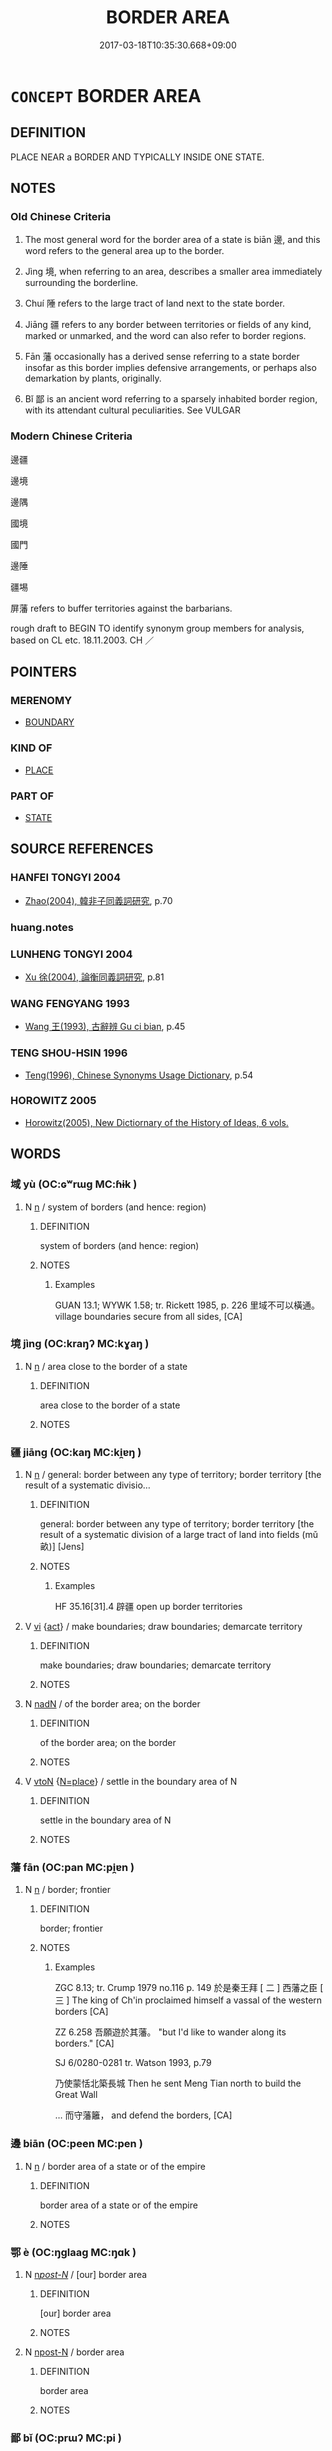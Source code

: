 # -*- mode: mandoku-tls-view -*-
#+TITLE: BORDER AREA
#+DATE: 2017-03-18T10:35:30.668+09:00        
#+STARTUP: content
* =CONCEPT= BORDER AREA
:PROPERTIES:
:CUSTOM_ID: uuid-c67976ab-7cf0-44ad-89a8-c9425a9f1eb8
:TR_ZH: 邊疆
:END:
** DEFINITION

PLACE NEAR a BORDER AND TYPICALLY INSIDE ONE STATE.

** NOTES

*** Old Chinese Criteria
1. The most general word for the border area of a state is biān 邊, and this word refers to the general area up to the border.

2. Jìng 境, when referring to an area, describes a smaller area immediately surrounding the borderline.

3. Chuí 陲 refers to the large tract of land next to the state border.

4. Jiāng 疆 refers to any border between territories or fields of any kind, marked or unmarked, and the word can also refer to border regions.

5. Fān 藩 occasionally has a derived sense referring to a state border insofar as this border implies defensive arrangements, or perhaps also demarkation by plants, originally.

6. Bǐ 鄙 is an ancient word referring to a sparsely inhabited border region, with its attendant cultural peculiarities. See VULGAR

*** Modern Chinese Criteria
邊疆

邊境

邊隅

國境

國門

邊陲

疆埸

屏藩 refers to buffer territories against the barbarians.

rough draft to BEGIN TO identify synonym group members for analysis, based on CL etc. 18.11.2003. CH ／

** POINTERS
*** MERENOMY
 - [[tls:concept:BOUNDARY][BOUNDARY]]

*** KIND OF
 - [[tls:concept:PLACE][PLACE]]

*** PART OF
 - [[tls:concept:STATE][STATE]]

** SOURCE REFERENCES
*** HANFEI TONGYI 2004
 - [[cite:HANFEI-TONGYI-2004][Zhao(2004), 韓非子同義詞研究]], p.70

*** huang.notes

*** LUNHENG TONGYI 2004
 - [[cite:LUNHENG-TONGYI-2004][Xu 徐(2004), 論衡同義詞研究]], p.81

*** WANG FENGYANG 1993
 - [[cite:WANG-FENGYANG-1993][Wang 王(1993), 古辭辨 Gu ci bian]], p.45

*** TENG SHOU-HSIN 1996
 - [[cite:TENG-SHOU-HSIN-1996][Teng(1996), Chinese Synonyms Usage Dictionary]], p.54

*** HOROWITZ 2005
 - [[cite:HOROWITZ-2005][Horowitz(2005), New Dictiornary of the History of Ideas, 6 vols.]]
** WORDS
   :PROPERTIES:
   :VISIBILITY: children
   :END:
*** 域 yù (OC:ɢʷrɯɡ MC:ɦɨk )
:PROPERTIES:
:CUSTOM_ID: uuid-589c9566-9cc4-4a3f-a813-02c3d227fae9
:Char+: 域(32,8/11) 
:GY_IDS+: uuid-bbce3357-7aa9-40c7-85ca-782f2c15b7d3
:PY+: yù     
:OC+: ɢʷrɯɡ     
:MC+: ɦɨk     
:END: 
**** N [[tls:syn-func::#uuid-8717712d-14a4-4ae2-be7a-6e18e61d929b][n]] / system of borders (and hence: region)
:PROPERTIES:
:CUSTOM_ID: uuid-75c85042-5737-4b9d-8495-c4aa2b90864c
:WARRING-STATES-CURRENCY: 4
:END:
****** DEFINITION

system of borders (and hence: region)

****** NOTES

******* Examples
GUAN 13.1; WYWK 1.58; tr. Rickett 1985, p. 226 里域不可以橫通。 village boundaries secure from all sides, [CA]

*** 境 jìng (OC:kraŋʔ MC:kɣaŋ )
:PROPERTIES:
:CUSTOM_ID: uuid-8e0b7c4d-ceda-4b8c-b0fb-b9e1a4180791
:Char+: 境(32,11/14) 
:GY_IDS+: uuid-f1e78363-1bef-42c4-94ab-5987dbed0d7d
:PY+: jìng     
:OC+: kraŋʔ     
:MC+: kɣaŋ     
:END: 
**** N [[tls:syn-func::#uuid-8717712d-14a4-4ae2-be7a-6e18e61d929b][n]] / area close to the border of a state
:PROPERTIES:
:CUSTOM_ID: uuid-a0b4a259-d885-4817-b1cf-61ebcdd00cf7
:WARRING-STATES-CURRENCY: 5
:END:
****** DEFINITION

area close to the border of a state

****** NOTES

*** 疆 jiāng (OC:kaŋ MC:ki̯ɐŋ )
:PROPERTIES:
:CUSTOM_ID: uuid-f0fca395-287c-4fda-a1ef-6b17e25993ff
:Char+: 疆(102,14/19) 
:GY_IDS+: uuid-85657bd5-8051-4d6c-9538-44d0a236ab0a
:PY+: jiāng     
:OC+: kaŋ     
:MC+: ki̯ɐŋ     
:END: 
**** N [[tls:syn-func::#uuid-8717712d-14a4-4ae2-be7a-6e18e61d929b][n]] / general: border between any type of territory; border territory [the result of a systematic divisio...
:PROPERTIES:
:CUSTOM_ID: uuid-ddee666f-c971-4364-ba93-f7385d97b548
:WARRING-STATES-CURRENCY: 4
:END:
****** DEFINITION

general: border between any type of territory; border territory [the result of a systematic division of a large tract of land into fields (mǔ 畝)] [Jens]

****** NOTES

******* Examples
HF 35.16[31].4 辟疆 open up border territories

**** V [[tls:syn-func::#uuid-c20780b3-41f9-491b-bb61-a269c1c4b48f][vi]] {[[tls:sem-feat::#uuid-f55cff2f-f0e3-4f08-a89c-5d08fcf3fe89][act]]} / make boundaries; draw boundaries; demarcate territory
:PROPERTIES:
:CUSTOM_ID: uuid-7c87f342-84d7-4cd4-81d3-4e06513d95c4
:END:
****** DEFINITION

make boundaries; draw boundaries; demarcate territory

****** NOTES

**** N [[tls:syn-func::#uuid-516d3836-3a0b-4fbc-b996-071cc48ba53d][nadN]] / of the border area; on the border
:PROPERTIES:
:CUSTOM_ID: uuid-969ffbc5-45a2-4cc8-bfc1-07319d604156
:END:
****** DEFINITION

of the border area; on the border

****** NOTES

**** V [[tls:syn-func::#uuid-fbfb2371-2537-4a99-a876-41b15ec2463c][vtoN]] {[[tls:sem-feat::#uuid-83f3fdd7-af64-4c8f-b156-bb6a0e761030][N=place]]} / settle in the boundary area of N
:PROPERTIES:
:CUSTOM_ID: uuid-d2442199-d18f-426a-9319-9a45267dd0fd
:END:
****** DEFINITION

settle in the boundary area of N

****** NOTES

*** 藩 fān (OC:pan MC:pi̯ɐn )
:PROPERTIES:
:CUSTOM_ID: uuid-e93eaabd-3df5-4b07-96c4-00694fffd01f
:Char+: 藩(140,15/21) 
:GY_IDS+: uuid-052635d8-1473-4530-8ca7-c8865d25e214
:PY+: fān     
:OC+: pan     
:MC+: pi̯ɐn     
:END: 
**** N [[tls:syn-func::#uuid-8717712d-14a4-4ae2-be7a-6e18e61d929b][n]] / border; frontier
:PROPERTIES:
:CUSTOM_ID: uuid-751a8278-8b47-433e-ac5b-52c59e431541
:WARRING-STATES-CURRENCY: 3
:END:
****** DEFINITION

border; frontier

****** NOTES

******* Examples
ZGC 8.13; tr. Crump 1979 no.116 p. 149 於是秦王拜 [ 二 ] 西藩之臣 [ 三 ] The king of Ch'in proclaimed himself a vassal of the western borders [CA]

ZZ 6.258 吾願遊於其藩。 "but I'd like to wander along its borders." [CA]

SJ 6/0280-0281 tr. Watson 1993, p.79

 乃使蒙恬北築長城 Then he sent Meng Tian north to build the Great Wall

... 而守藩籬， and defend the borders, [CA]

*** 邊 biān (OC:peen MC:pen )
:PROPERTIES:
:CUSTOM_ID: uuid-6725adda-6f7f-4193-813d-322d49a22ee9
:Char+: 邊(162,15/19) 
:GY_IDS+: uuid-4ba23c56-2083-4774-ba8d-4136116a4041
:PY+: biān     
:OC+: peen     
:MC+: pen     
:END: 
**** N [[tls:syn-func::#uuid-8717712d-14a4-4ae2-be7a-6e18e61d929b][n]] / border area of a state or of the empire
:PROPERTIES:
:CUSTOM_ID: uuid-36ce7760-3972-41f2-b21a-07a0d85f68ae
:WARRING-STATES-CURRENCY: 5
:END:
****** DEFINITION

border area of a state or of the empire

****** NOTES

*** 鄂 è (OC:ŋɡlaaɡ MC:ŋɑk )
:PROPERTIES:
:CUSTOM_ID: uuid-e67521bd-a154-4dd8-9e1c-9851464ac8bb
:Char+: 鄂(163,9/12) 
:GY_IDS+: uuid-d266c98f-b83a-4bfc-8c8b-cac70bf8bac7
:PY+: è     
:OC+: ŋɡlaaɡ     
:MC+: ŋɑk     
:END: 
**** N [[tls:syn-func::#uuid-6ab785dc-a037-40f5-936b-420a19e6f59b][n/post-N/]] / [our] border area
:PROPERTIES:
:CUSTOM_ID: uuid-cad8c7f5-8205-4d82-a7fa-e48649831dfd
:END:
****** DEFINITION

[our] border area

****** NOTES

**** N [[tls:syn-func::#uuid-9fda0181-1777-4402-a30f-1a136ab5fde1][npost-N]] / border area
:PROPERTIES:
:CUSTOM_ID: uuid-c782b061-8511-4724-a998-0876d1a0ea23
:END:
****** DEFINITION

border area

****** NOTES

*** 鄙 bǐ (OC:prɯʔ MC:pi )
:PROPERTIES:
:CUSTOM_ID: uuid-51acf134-f3f9-4fc3-a062-c339e602d0c4
:Char+: 鄙(163,11/14) 
:GY_IDS+: uuid-24cc13c8-3308-4a8b-a54c-794bbb624ab7
:PY+: bǐ     
:OC+: prɯʔ     
:MC+: pi     
:END: 
**** N [[tls:syn-func::#uuid-6ab785dc-a037-40f5-936b-420a19e6f59b][n/post-N/]] / [our] border-region
:PROPERTIES:
:CUSTOM_ID: uuid-7eb49df8-c427-4057-b7de-968dbe20b060
:WARRING-STATES-CURRENCY: 4
:END:
****** DEFINITION

[our] border-region

****** NOTES

******* Examples
LIJI 6; Couvreur 1.358f; Su1n Xi1da4n 5.9; tr. Legge 1.272 四鄙入保。 and in all the borders people would have to enter the places of shelter. [CA]

CQ Zhuang 19.05; ssj: 1574; tr. Malmqvist 1971: 136

 冬， In Winter

 齊人、宋人、陳人 men from Chyi, men from Sonq and men from Chern

... 伐我西鄙。 attacked our western border.



GU Zhuang 19.05; ssj: 1771; tr. Malmqvist 1971: 136

 其曰鄙， The Text uses the term bih ("border")

 遠之也。 in order to represent (the attacked areas) as distant. [CA]

**** N [[tls:syn-func::#uuid-9fda0181-1777-4402-a30f-1a136ab5fde1][npost-N]] / border area
:PROPERTIES:
:CUSTOM_ID: uuid-0136e3c6-d7f1-44cd-b912-19ab0b56b05e
:END:
****** DEFINITION

border area

****** NOTES

*** 陲 
:PROPERTIES:
:CUSTOM_ID: uuid-e2d93791-f34d-4080-bf08-8e995ad644d0
:Char+: 陲(170,8/11) 
:END: 
**** N [[tls:syn-func::#uuid-8717712d-14a4-4ae2-be7a-6e18e61d929b][n]] / large area close to the border of a state
:PROPERTIES:
:CUSTOM_ID: uuid-f0c1de55-23e8-44ee-b404-6d84c2f36208
:END:
****** DEFINITION

large area close to the border of a state

****** NOTES

*** 隅 yú (OC:ŋo MC:ŋi̯o )
:PROPERTIES:
:CUSTOM_ID: uuid-7ed6b9ac-c9a5-4141-b08d-4f5a0a2da10e
:Char+: 隅(170,9/12) 
:GY_IDS+: uuid-916348e3-0187-4e8c-85e1-17c6c9cd1c53
:PY+: yú     
:OC+: ŋo     
:MC+: ŋi̯o     
:END: 
**** N [[tls:syn-func::#uuid-8717712d-14a4-4ae2-be7a-6e18e61d929b][n]] / border area
:PROPERTIES:
:CUSTOM_ID: uuid-d7857a13-efc3-4d65-a54e-e6ef98e89c95
:END:
****** DEFINITION

border area

****** NOTES

*** 國界 guójiè (OC:kʷɯɯɡ kreeds MC:kək kɣɛi )
:PROPERTIES:
:CUSTOM_ID: uuid-89ca646f-c972-4b8d-ba0a-5a3d298e66b1
:Char+: 國(31,8/11) 界(102,4/9) 
:GY_IDS+: uuid-ba086483-4a6c-43de-800a-e37e8258b43a uuid-b079fe55-8453-426a-bdcb-61d45134edeb
:PY+: guó jiè    
:OC+: kʷɯɯɡ kreeds    
:MC+: kək kɣɛi    
:END: 
**** N [[tls:syn-func::#uuid-a8e89bab-49e1-4426-b230-0ec7887fd8b4][NP]] / border area
:PROPERTIES:
:CUSTOM_ID: uuid-aa9106fb-a361-440c-a9d4-61655f8a9854
:END:
****** DEFINITION

border area

****** NOTES

*** 疆場 jiāngcháng (OC:kaŋ ɡrlaŋ MC:ki̯ɐŋ ɖi̯ɐŋ )
:PROPERTIES:
:CUSTOM_ID: uuid-3f026446-23ab-4b12-836c-fbca5994c708
:Char+: 疆(102,14/19) 場(32,9/12) 
:GY_IDS+: uuid-85657bd5-8051-4d6c-9538-44d0a236ab0a uuid-5cbdf666-5eb0-411a-b7a8-ae273211ada2
:PY+: jiāng cháng    
:OC+: kaŋ ɡrlaŋ    
:MC+: ki̯ɐŋ ɖi̯ɐŋ    
:END: 
**** N [[tls:syn-func::#uuid-a8e89bab-49e1-4426-b230-0ec7887fd8b4][NP]] / frontier region
:PROPERTIES:
:CUSTOM_ID: uuid-800cb1f9-2478-4814-a9b7-ca12603d57a6
:WARRING-STATES-CURRENCY: 3
:END:
****** DEFINITION

frontier region

****** NOTES

*** 邊鄙 biānbǐ (OC:peen prɯʔ MC:pen pi )
:PROPERTIES:
:CUSTOM_ID: uuid-ad9baf0f-76bd-431f-98c1-1e1a58af7236
:Char+: 邊(162,15/19) 鄙(163,11/14) 
:GY_IDS+: uuid-4ba23c56-2083-4774-ba8d-4136116a4041 uuid-24cc13c8-3308-4a8b-a54c-794bbb624ab7
:PY+: biān bǐ    
:OC+: peen prɯʔ    
:MC+: pen pi    
:END: 
**** N [[tls:syn-func::#uuid-a8e89bab-49e1-4426-b230-0ec7887fd8b4][NP]] {[[tls:sem-feat::#uuid-5fae11b4-4f4e-441e-8dc7-4ddd74b68c2e][plural]]} / border regions
:PROPERTIES:
:CUSTOM_ID: uuid-e06f01ed-578c-443d-8dfb-e3e2022ccf24
:WARRING-STATES-CURRENCY: 3
:END:
****** DEFINITION

border regions

****** NOTES

*** 邊竟 biānjìng (OC:peen kraŋs MC:pen kɣaŋ )
:PROPERTIES:
:CUSTOM_ID: uuid-3d9e06ca-0f48-49a4-b2dd-cda2b0d68cb9
:Char+: 邊(162,15/19) 竟(180,2/11) 
:GY_IDS+: uuid-4ba23c56-2083-4774-ba8d-4136116a4041 uuid-751efabc-0b1f-4bf2-8beb-b9f206d55a2f
:PY+: biān jìng    
:OC+: peen kraŋs    
:MC+: pen kɣaŋ    
:END: 
**** N [[tls:syn-func::#uuid-37c81914-a5f2-4c6c-a69c-d61831609e97][NP{PL}]] / border area, borderland
:PROPERTIES:
:CUSTOM_ID: uuid-6cf28098-859e-4ac9-b3bf-f0d9431369f0
:END:
****** DEFINITION

border area, borderland

****** NOTES

*** 郊甸 jiāodiàn (OC:kreew ɡ-liiŋs MC:kɣɛu den )
:PROPERTIES:
:CUSTOM_ID: uuid-e9af2149-2419-42c6-bc2e-673f09bded98
:Char+: 郊(163,6/9) 甸(102,2/7) 
:GY_IDS+: uuid-0c507e12-0fcc-40d6-a4ce-c503f7af4920 uuid-38b57968-3c2e-4210-b639-53374158ec76
:PY+: jiāo diàn    
:OC+: kreew ɡ-liiŋs    
:MC+: kɣɛu den    
:END: 
**** N [[tls:syn-func::#uuid-e2ece349-6f09-49f0-be4e-7b7c66094e6f][NP(post-N)]] / border area; outlying area
:PROPERTIES:
:CUSTOM_ID: uuid-b1712361-3ccf-429f-97d0-35742ffb30d6
:END:
****** DEFINITION

border area; outlying area

****** NOTES

** BIBLIOGRAPHY
bibliography:../core/tlsbib.bib
